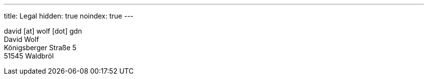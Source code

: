 ---
title: Legal
hidden: true
noindex: true
---

david [at] wolf [dot] gdn +
David Wolf +
Königsberger Straße 5 +
51545 Waldbröl
